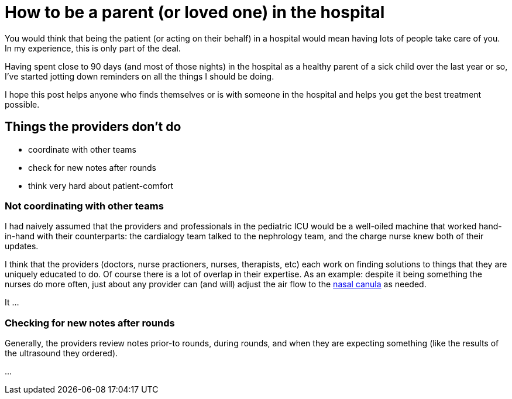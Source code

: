 = How to be a parent (or loved one) in the hospital
:page-navtitle: parent in the hospital
:page-excerpt: There is a lot to do when you aren't in charge


You would think that being the patient (or acting on their behalf) in a hospital would mean having lots of people take care of you.
In my experience, this is only part of the deal.

Having spent close to 90 days (and most of those nights) in the hospital as a healthy parent of a sick child over the last year or so, I've started jotting down reminders on all the things I should be doing.

I hope this post helps anyone who finds themselves or is with someone in the hospital and helps you get the best treatment possible.

:toc:

== Things the providers don't do
* coordinate with other teams
* check for new notes after rounds
* think very hard about patient-comfort


=== Not coordinating with other teams
I had naively assumed that the providers and professionals in the pediatric ICU would be a well-oiled machine that worked hand-in-hand with their counterparts: the cardialogy team talked to the nephrology team, and the charge nurse knew both of their updates.

I think that the providers (doctors, nurse practioners, nurses, therapists, etc) each work on finding solutions to things that they are uniquely educated to do.
Of course there is a lot of overlap in their expertise. As an example: despite it being something the nurses do more often, just about any provider can (and will) adjust the air flow to the 
link:[https://en.wikipedia.org/wiki/Nasal_cannula[nasal canula]]
as needed. 

It ...

=== Checking for new notes after rounds
Generally, the providers review notes prior-to rounds, during rounds, and when they are expecting something (like the results of the ultrasound they ordered).

...